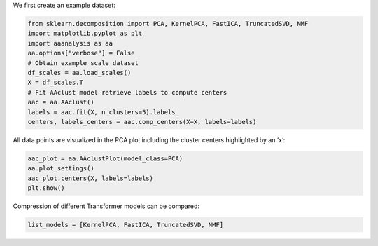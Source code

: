We first create an example dataset:

.. code:: ipython2

    from sklearn.decomposition import PCA, KernelPCA, FastICA, TruncatedSVD, NMF
    import matplotlib.pyplot as plt
    import aaanalysis as aa
    aa.options["verbose"] = False
    # Obtain example scale dataset 
    df_scales = aa.load_scales()
    X = df_scales.T
    # Fit AAclust model retrieve labels to compute centers
    aac = aa.AAclust()
    labels = aac.fit(X, n_clusters=5).labels_
    centers, labels_centers = aac.comp_centers(X=X, labels=labels)

All data points are visualized in the PCA plot including the cluster
centers highlighted by an ‘x’:

.. code:: ipython2

    aac_plot = aa.AAclustPlot(model_class=PCA)
    aa.plot_settings()
    aac_plot.centers(X, labels=labels)
    plt.show()



.. image:: examples/aac_plot_centers_1_output_3_0.png


Compression of different Transformer models can be compared:

.. code:: ipython2

    list_models = [KernelPCA, FastICA, TruncatedSVD, NMF]


